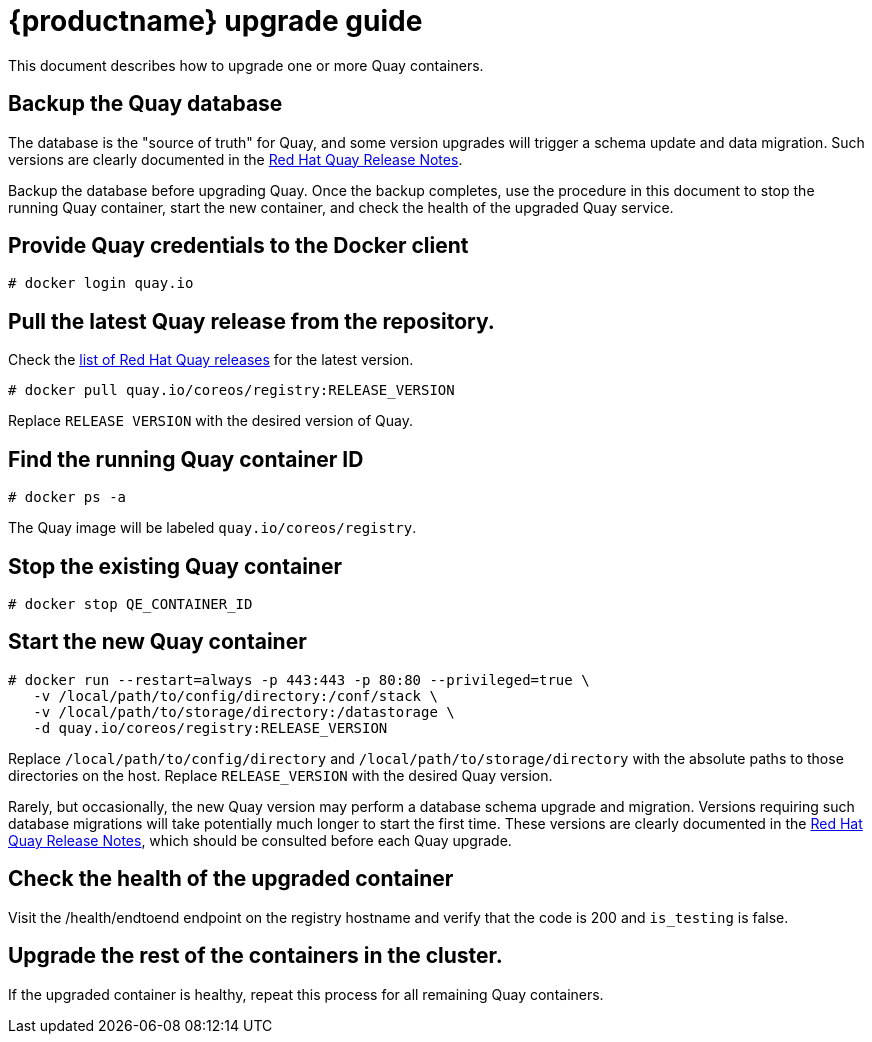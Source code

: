 [[quay-upgrade-guide]]
= {productname} upgrade guide

This document describes how to upgrade one or more Quay containers.

[[backup-the-quay-enterprise-database]]
== Backup the Quay database

The database is the "source of truth" for Quay, and some version
upgrades will trigger a schema update and data migration. Such versions
are clearly documented in the
https://access.redhat.com/documentation/en-us/red_hat_quay/2.9/html-single/red_hat_quay_release_notes/[Red Hat Quay Release Notes].

Backup the database before upgrading Quay. Once the backup
completes, use the procedure in this document to stop the running Quay container, start the new container, and check the health of
the upgraded Quay service.

[[provide-quay-credentials-to-the-docker-client]]
== Provide Quay credentials to the Docker client

```
# docker login quay.io
```

[[pull-the-latest-quay-enterprise-release-from-the-repository]]
== Pull the latest Quay release from the repository.

Check the https://access.redhat.com/documentation/en-us/red_hat_quay/2.9/html-single/red_hat_quay_release_notes/[list of Red Hat Quay releases] for the latest version.

```
# docker pull quay.io/coreos/registry:RELEASE_VERSION
```

Replace `RELEASE VERSION` with the desired version of Quay.

[[find-the-running-quay-container-id]]
== Find the running Quay container ID

```
# docker ps -a
```

The Quay image will be labeled `quay.io/coreos/registry`.

[[stop-the-existing-quay-container]]
== Stop the existing Quay container

```
# docker stop QE_CONTAINER_ID
```

[[start-the-new-quay-enterprise-container]]
== Start the new Quay container

```
# docker run --restart=always -p 443:443 -p 80:80 --privileged=true \
   -v /local/path/to/config/directory:/conf/stack \
   -v /local/path/to/storage/directory:/datastorage \
   -d quay.io/coreos/registry:RELEASE_VERSION
```

Replace `/local/path/to/config/directory` and
`/local/path/to/storage/directory` with the absolute paths to those
directories on the host. Replace `RELEASE_VERSION` with the desired Quay version.

Rarely, but occasionally, the new Quay version may perform a
database schema upgrade and migration. Versions requiring such database
migrations will take potentially much longer to start the first time.
These versions are clearly documented in the
https://access.redhat.com/documentation/en-us/red_hat_quay/2.9/html-single/red_hat_quay_release_notes//[Red Hat Quay Release Notes], which
should be consulted before each Quay upgrade.

[[check-the-health-of-the-upgraded-container]]
== Check the health of the upgraded container

Visit the /health/endtoend endpoint on the registry hostname and verify
that the code is 200 and `is_testing` is false.

[[upgrade-all-containers-in-the-cluster]]
== Upgrade the rest of the containers in the cluster.

If the upgraded container is healthy, repeat this process for all
remaining Quay containers.
